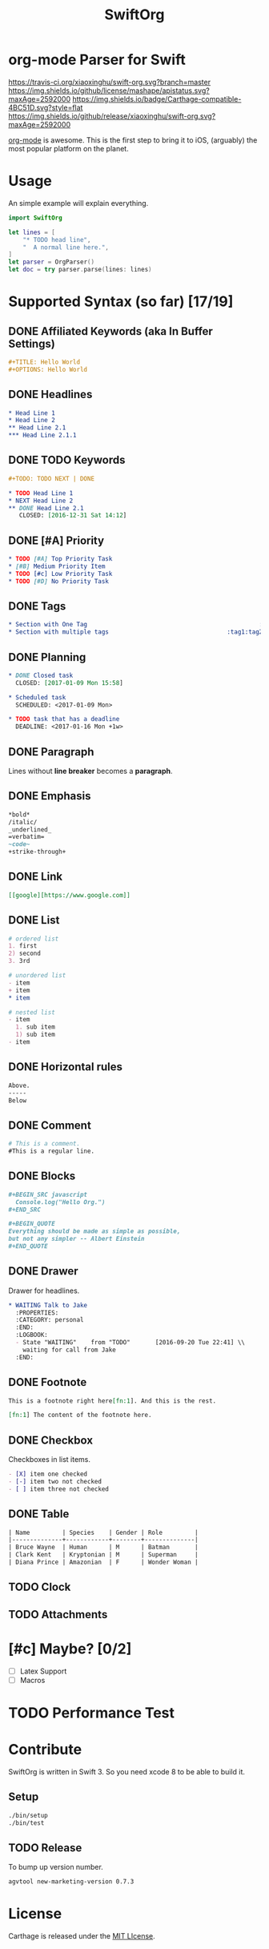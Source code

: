 #+TITLE: SwiftOrg

* org-mode Parser for Swift

  [[https://travis-ci.org/xiaoxinghu/swift-org.svg?branch=master]]
  [[https://img.shields.io/github/license/mashape/apistatus.svg?maxAge=2592000]]
  [[https://img.shields.io/badge/Carthage-compatible-4BC51D.svg?style=flat]]
  [[https://img.shields.io/github/release/xiaoxinghu/swift-org.svg?maxAge=2592000]]

  [[http://orgmode.org/][org-mode]] is awesome. This is the first step to bring it to iOS, (arguably) the
  most popular platform on the planet.

* Usage
  An simple example will explain everything.

  #+BEGIN_SRC swift
    import SwiftOrg

    let lines = [
        "* TODO head line",
        "  A normal line here.",
    ]
    let parser = OrgParser()
    let doc = try parser.parse(lines: lines)
  #+END_SRC

* Supported Syntax (so far) [17/19]
** DONE Affiliated Keywords (aka In Buffer Settings)
   CLOSED: [2016-09-03 Sat 12:47]

   #+BEGIN_SRC org
   #+TITLE: Hello World
   #+OPTIONS: Hello World
   #+END_SRC

** DONE Headlines
   CLOSED: [2016-09-03 Sat 12:47]
   #+BEGIN_SRC org
   * Head Line 1
   * Head Line 2
   ** Head Line 2.1
   *** Head Line 2.1.1
   #+END_SRC

** DONE TODO Keywords
   CLOSED: [2016-12-31 Sat 14:12]
   #+BEGIN_SRC org
     ,#+TODO: TODO NEXT | DONE

     ,* TODO Head Line 1
     ,* NEXT Head Line 2
     ,** DONE Head Line 2.1
        CLOSED: [2016-12-31 Sat 14:12]
   #+END_SRC

** DONE [#A] Priority
   CLOSED: [2016-09-30 Fri 12:17]
   #+BEGIN_SRC org
     ,* TODO [#A] Top Priority Task
     ,* [#B] Medium Priority Item
     ,* TODO [#c] Low Priority Task
     ,* TODO [#D] No Priority Task
   #+END_SRC

** DONE Tags
   CLOSED: [2016-09-30 Fri 14:52]

   #+BEGIN_SRC org
     ,* Section with One Tag                                                :tag1:
     ,* Section with multiple tags                                 :tag1:tag2:tag3:
   #+END_SRC

** DONE Planning
   CLOSED: [2017-01-09 Mon 16:09]

   #+BEGIN_SRC org
     ,* DONE Closed task
       CLOSED: [2017-01-09 Mon 15:58]

     ,* Scheduled task
       SCHEDULED: <2017-01-09 Mon>

     ,* TODO task that has a deadline
       DEADLINE: <2017-01-16 Mon +1w>
   #+END_SRC

** DONE Paragraph
   CLOSED: [2016-09-03 Sat 12:47]
   Lines without *line breaker* becomes a *paragraph*.

** DONE Emphasis
   CLOSED: [2016-09-03 Sat 12:47]
   #+BEGIN_SRC org
   *bold*
   /italic/
   _underlined_
   =verbatim=
   ~code~
   +strike-through+
   #+END_SRC

** DONE Link
   CLOSED: [2016-09-03 Sat 12:47]
   #+BEGIN_SRC org
   [[google][https://www.google.com]]
   #+END_SRC

** DONE List
   CLOSED: [2016-09-03 Sat 12:47]
   #+BEGIN_SRC org
   # ordered list
   1. first
   2) second
   3. 3rd

   # unordered list
   - item
   + item
   * item

   # nested list
   - item
     1. sub item
     1) sub item
   - item
   #+END_SRC

** DONE Horizontal rules
   CLOSED: [2016-09-03 Sat 12:47]
   #+BEGIN_SRC org
   Above.
   -----
   Below
   #+END_SRC

** DONE Comment
   CLOSED: [2016-09-03 Sat 12:47]
   #+BEGIN_SRC org
   # This is a comment.
   #This is a regular line.
   #+END_SRC

** DONE Blocks
   CLOSED: [2016-09-03 Sat 12:47]
   #+BEGIN_SRC org
   ,#+BEGIN_SRC javascript
     Console.log("Hello Org.")
   ,#+END_SRC

   ,#+BEGIN_QUOTE
   Everything should be made as simple as possible,
   but not any simpler -- Albert Einstein
   ,#+END_QUOTE
   #+END_SRC

** DONE Drawer
   CLOSED: [2016-09-20 Tue 22:38]
   :PROPERTIES:
   :END:

   Drawer for headlines.

   #+BEGIN_SRC org
     ,* WAITING Talk to Jake
       :PROPERTIES:
       :CATEGORY: personal
       :END:
       :LOGBOOK:
       - State "WAITING"    from "TODO"       [2016-09-20 Tue 22:41] \\
         waiting for call from Jake
       :END:
   #+END_SRC

** DONE Footnote
   CLOSED: [2016-09-27 Tue 21:24]
   #+BEGIN_SRC org
   This is a footnote right here[fn:1]. And this is the rest.

   [fn:1] The content of the footnote here.
   #+END_SRC

** DONE Checkbox
   CLOSED: [2016-09-27 Tue 21:28]
   Checkboxes in list items.
   #+BEGIN_SRC org
     - [X] item one checked
     - [-] item two not checked
     - [ ] item three not checked
   #+END_SRC

** DONE Table
   CLOSED: [2017-01-31 Tue 20:15]
   #+BEGIN_SRC org
     | Name         | Species    | Gender | Role         |
     |--------------+------------+--------+--------------|
     | Bruce Wayne  | Human      | M      | Batman       |
     | Clark Kent   | Kryptonian | M      | Superman     |
     | Diana Prince | Amazonian  | F      | Wonder Woman |
   #+END_SRC

** TODO Clock

** TODO Attachments

* [#c] Maybe? [0/2]
  - [ ] Latex Support
  - [ ] Macros

* TODO Performance Test

* Contribute
  SwiftOrg is written in Swift 3. So you need xcode 8 to be able to build it.
** Setup
   #+BEGIN_SRC bash
     ./bin/setup
     ./bin/test
   #+END_SRC
** TODO Release
   To bump up version number.
   #+BEGIN_SRC sh :results silent
     agvtool new-marketing-version 0.7.3
   #+END_SRC

* License
  Carthage is released under the [[https://github.com/xiaoxinghu/swift-org/blob/master/LICENSE][MIT LIcense]].
